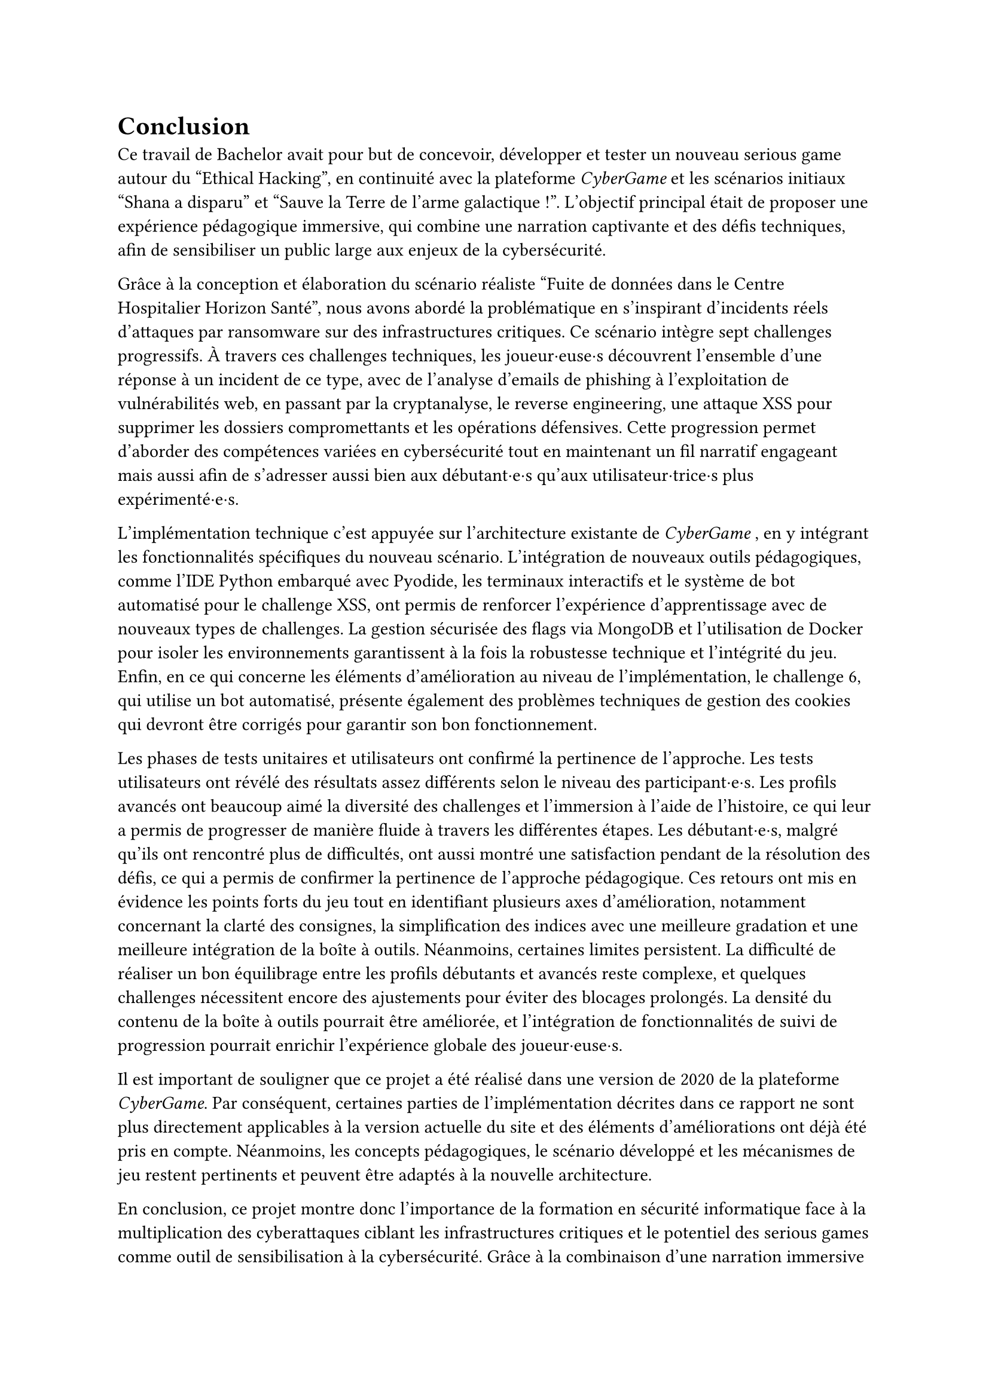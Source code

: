 = Conclusion <conclusion>

Ce travail de Bachelor avait pour but de concevoir, développer et tester un nouveau serious game autour du "Ethical Hacking", en continuité avec la plateforme _CyberGame_ et les scénarios initiaux "Shana a disparu" et "Sauve la Terre de l'arme galactique !". L’objectif principal était de proposer une expérience pédagogique immersive, qui combine une narration captivante et des défis techniques, afin de sensibiliser un public large aux enjeux de la cybersécurité.

Grâce à la conception et élaboration du scénario réaliste "Fuite de données dans le Centre Hospitalier Horizon Santé", nous avons abordé la problématique en s'inspirant d'incidents réels d'attaques par ransomware sur des infrastructures critiques. Ce scénario intègre sept challenges progressifs. À travers ces challenges techniques, les joueur·euse·s découvrent l'ensemble d'une réponse à un incident de ce type, avec de l'analyse d'emails de phishing à l'exploitation de vulnérabilités web, en passant par la cryptanalyse, le reverse engineering, une attaque XSS pour supprimer les dossiers compromettants et les opérations défensives. Cette progression permet d'aborder des compétences variées en cybersécurité tout en maintenant un fil narratif engageant mais aussi afin de s’adresser aussi bien aux débutant·e·s qu’aux utilisateur·trice·s plus expérimenté·e·s.

L'implémentation technique c'est appuyée sur l'architecture existante de _CyberGame_ , en y intégrant les fonctionnalités spécifiques du nouveau scénario. L'intégration de nouveaux outils pédagogiques, comme l'IDE Python embarqué avec Pyodide, les terminaux interactifs et le système de bot automatisé pour le challenge XSS, ont permis de renforcer l'expérience d'apprentissage avec de nouveaux types de challenges. La gestion sécurisée des flags via MongoDB et l'utilisation de Docker pour isoler les environnements garantissent à la fois la robustesse technique et l'intégrité du jeu.\
Enfin, en ce qui concerne les éléments d'amélioration au niveau de l'implémentation, le challenge 6, qui utilise un bot automatisé, présente également des problèmes techniques de gestion des cookies qui devront être corrigés pour garantir son bon fonctionnement.

Les phases de tests unitaires et utilisateurs ont confirmé la pertinence de l’approche. Les tests utilisateurs ont révélé des résultats assez différents selon le niveau des participant·e·s. Les profils avancés ont beaucoup aimé la diversité des challenges et l'immersion à l'aide de l'histoire, ce qui leur a permis de progresser de manière fluide à travers les différentes étapes. Les débutant·e·s, malgré qu'ils ont rencontré plus de difficultés, ont aussi montré une satisfaction pendant de la résolution des défis, ce qui a permis de confirmer la pertinence de l'approche pédagogique. Ces retours ont mis en évidence les points forts du jeu tout en identifiant plusieurs axes d'amélioration, notamment concernant la clarté des consignes, la simplification des indices avec une meilleure gradation et une meilleure intégration de la boîte à outils. Néanmoins, certaines limites persistent. La difficulté de réaliser un bon équilibrage entre les profils débutants et avancés reste complexe, et quelques challenges nécessitent encore des ajustements pour éviter des blocages prolongés. La densité du contenu de la boîte à outils pourrait être améliorée, et l'intégration de fonctionnalités de suivi de progression pourrait enrichir l'expérience globale des joueur·euse·s. 

Il est important de souligner que ce projet a été réalisé dans une version de 2020 de la plateforme _CyberGame_. Par conséquent, certaines parties de l'implémentation décrites dans ce rapport ne sont plus directement applicables à la version actuelle du site et des éléments d'améliorations ont déjà été pris en compte. Néanmoins, les concepts pédagogiques, le scénario développé et les mécanismes de jeu restent pertinents et peuvent être adaptés à la nouvelle architecture.


En conclusion, ce projet montre donc l'importance de la formation en sécurité informatique face à la multiplication des cyberattaques ciblant les infrastructures critiques et le potentiel des serious games comme outil de sensibilisation à la cybersécurité. Grâce à la combinaison d'une narration immersive et de défis techniques, cela permet d'offrir une alternative ludique aux formations traditionnelles tout en transmettant des compétences concrètes. La plateforme permet de renforcer cet apprentissage en offrant un environnement interactif et motivant. Le scénario "Fuite de données dans le Centre Hospitalier Horizon Santé" constitue une base solide pour de futures évolutions, que ce soit par l'ajout de nouveaux challenges, l'amélioration des mécanismes de progression, ... Il rappelle aussi l'importance cruciale de la cybersécurité dans notre société, où les attaques informatiques peuvent avoir des conséquences graves sur des infrastructures publiques essentielles et la protection des personnes. 
